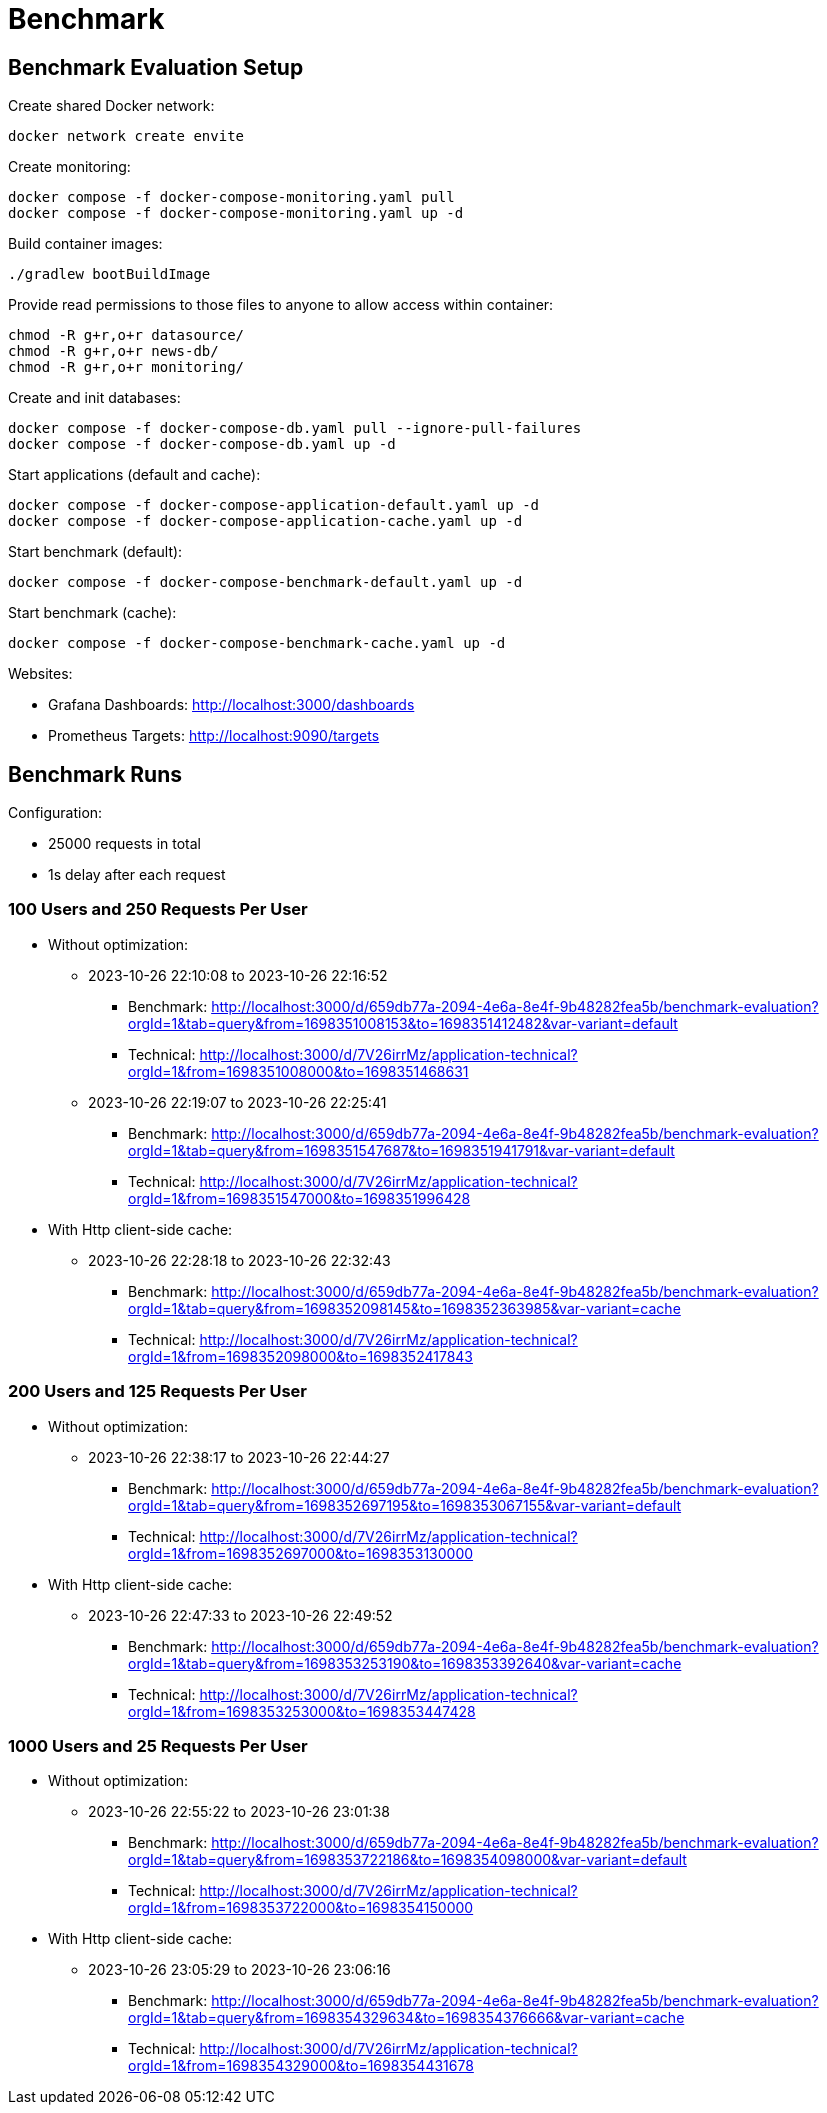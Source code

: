 = Benchmark

== Benchmark Evaluation Setup

.Create shared Docker network:
[source,bash]
----
docker network create envite
----

.Create monitoring:
[source,bash]
----
docker compose -f docker-compose-monitoring.yaml pull
docker compose -f docker-compose-monitoring.yaml up -d
----

.Build container images:
[source,bash]
----
./gradlew bootBuildImage
----

.Provide read permissions to those files to anyone to allow access within container:
[source,bash]
----
chmod -R g+r,o+r datasource/
chmod -R g+r,o+r news-db/
chmod -R g+r,o+r monitoring/
----

.Create and init databases:
[source,bash]
----
docker compose -f docker-compose-db.yaml pull --ignore-pull-failures
docker compose -f docker-compose-db.yaml up -d
----

.Start applications (default and cache):
[source,bash]
----
docker compose -f docker-compose-application-default.yaml up -d
docker compose -f docker-compose-application-cache.yaml up -d
----

.Start benchmark (default):
[source,bash]
----
docker compose -f docker-compose-benchmark-default.yaml up -d
----

.Start benchmark (cache):
[source,bash]
----
docker compose -f docker-compose-benchmark-cache.yaml up -d
----

Websites:

* Grafana Dashboards: http://localhost:3000/dashboards
* Prometheus Targets: http://localhost:9090/targets

== Benchmark Runs

Configuration:

* 25000 requests in total
* 1s delay after each request

=== 100 Users and 250 Requests Per User

* Without optimization:
** 2023-10-26 22:10:08 to 2023-10-26 22:16:52
*** Benchmark: http://localhost:3000/d/659db77a-2094-4e6a-8e4f-9b48282fea5b/benchmark-evaluation?orgId=1&tab=query&from=1698351008153&to=1698351412482&var-variant=default
*** Technical: http://localhost:3000/d/7V26irrMz/application-technical?orgId=1&from=1698351008000&to=1698351468631
** 2023-10-26 22:19:07 to 2023-10-26 22:25:41
*** Benchmark: http://localhost:3000/d/659db77a-2094-4e6a-8e4f-9b48282fea5b/benchmark-evaluation?orgId=1&tab=query&from=1698351547687&to=1698351941791&var-variant=default
*** Technical: http://localhost:3000/d/7V26irrMz/application-technical?orgId=1&from=1698351547000&to=1698351996428

* With Http client-side cache:
** 2023-10-26 22:28:18 to 2023-10-26 22:32:43
*** Benchmark: http://localhost:3000/d/659db77a-2094-4e6a-8e4f-9b48282fea5b/benchmark-evaluation?orgId=1&tab=query&from=1698352098145&to=1698352363985&var-variant=cache
*** Technical: http://localhost:3000/d/7V26irrMz/application-technical?orgId=1&from=1698352098000&to=1698352417843

=== 200 Users and 125 Requests Per User

* Without optimization:
** 2023-10-26 22:38:17 to 2023-10-26 22:44:27
*** Benchmark: http://localhost:3000/d/659db77a-2094-4e6a-8e4f-9b48282fea5b/benchmark-evaluation?orgId=1&tab=query&from=1698352697195&to=1698353067155&var-variant=default
*** Technical: http://localhost:3000/d/7V26irrMz/application-technical?orgId=1&from=1698352697000&to=1698353130000

* With Http client-side cache:
** 2023-10-26 22:47:33 to 2023-10-26 22:49:52
*** Benchmark: http://localhost:3000/d/659db77a-2094-4e6a-8e4f-9b48282fea5b/benchmark-evaluation?orgId=1&tab=query&from=1698353253190&to=1698353392640&var-variant=cache
*** Technical: http://localhost:3000/d/7V26irrMz/application-technical?orgId=1&from=1698353253000&to=1698353447428

=== 1000 Users and 25 Requests Per User

* Without optimization:
** 2023-10-26 22:55:22 to 2023-10-26 23:01:38
*** Benchmark: http://localhost:3000/d/659db77a-2094-4e6a-8e4f-9b48282fea5b/benchmark-evaluation?orgId=1&tab=query&from=1698353722186&to=1698354098000&var-variant=default
*** Technical: http://localhost:3000/d/7V26irrMz/application-technical?orgId=1&from=1698353722000&to=1698354150000

* With Http client-side cache:
** 2023-10-26 23:05:29 to 2023-10-26 23:06:16
*** Benchmark: http://localhost:3000/d/659db77a-2094-4e6a-8e4f-9b48282fea5b/benchmark-evaluation?orgId=1&tab=query&from=1698354329634&to=1698354376666&var-variant=cache
*** Technical: http://localhost:3000/d/7V26irrMz/application-technical?orgId=1&from=1698354329000&to=1698354431678